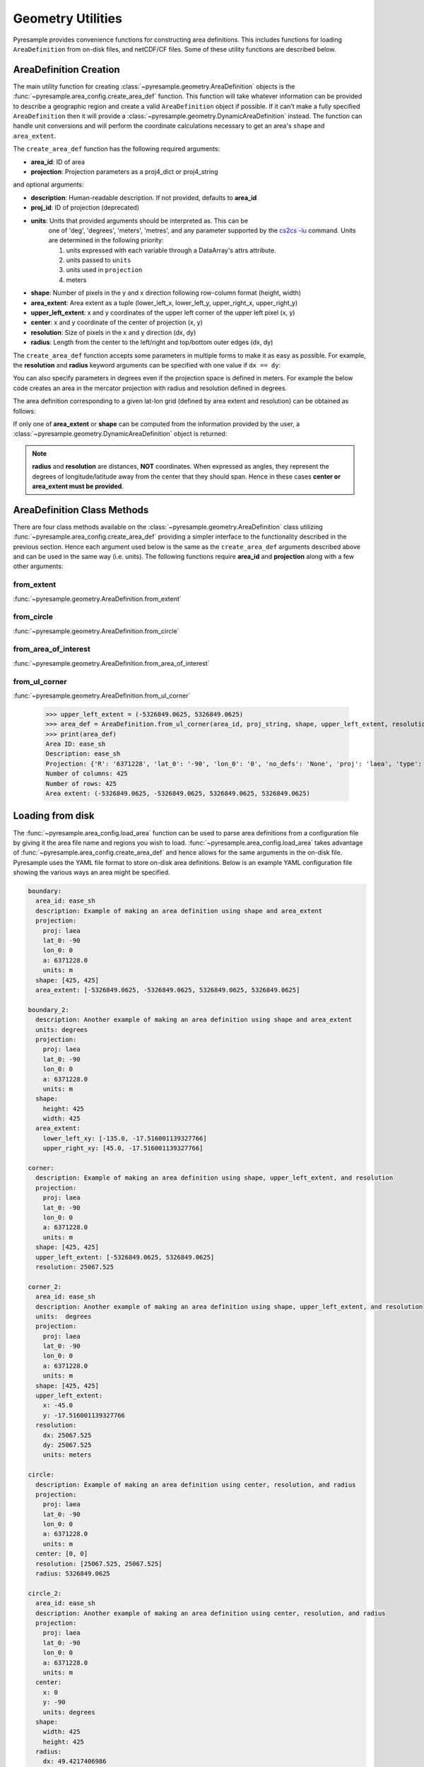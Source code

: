 Geometry Utilities
==================

Pyresample provides convenience functions for constructing area
definitions. This includes functions for loading ``AreaDefinition``
from on-disk files, and netCDF/CF files. Some of these utility
functions are described below.

AreaDefinition Creation
-----------------------

The main utility function for creating
:class:`~pyresample.geometry.AreaDefinition` objects is the
:func:`~pyresample.area_config.create_area_def` function. This function will take
whatever information can be provided to describe a geographic region and
create a valid ``AreaDefinition`` object if possible. If it can't make
a fully specified ``AreaDefinition`` then it will provide a
:class:`~pyresample.geometry.DynamicAreaDefinition` instead. The function
can handle unit conversions and will perform the coordinate calculations
necessary to get an area's ``shape`` and ``area_extent``.

The ``create_area_def`` function has the following required arguments:

* **area_id**: ID of area
* **projection**: Projection parameters as a proj4_dict or proj4_string

and optional arguments:

* **description**: Human-readable description. If not provided, defaults to **area_id**
* **proj_id**: ID of projection (deprecated)
* **units**: Units that provided arguments should be interpreted as. This can be
    one of 'deg', 'degrees', 'meters', 'metres', and any parameter supported by the
    `cs2cs -lu <https://proj4.org/apps/cs2cs.html#cmdoption-cs2cs-lu>`_
    command. Units are determined in the following priority:

    1. units expressed with each variable through a DataArray's attrs attribute.
    2. units passed to ``units``
    3. units used in ``projection``
    4. meters
* **shape**: Number of pixels in the y and x direction following row-column format (height, width)
* **area_extent**: Area extent as a tuple (lower_left_x, lower_left_y, upper_right_x, upper_right_y)
* **upper_left_extent**: x and y coordinates of the upper left corner of the upper left pixel (x, y)
* **center**: x and y coordinate of the center of projection (x, y)
* **resolution**: Size of pixels in the x and y direction (dx, dy)
* **radius**: Length from the center to the left/right and top/bottom outer edges (dx, dy)

.. doctest::

 >>> from pyresample import create_area_def
 >>> area_id = 'ease_sh'
 >>> proj_dict = {'proj': 'laea', 'lat_0': -90, 'lon_0': 0, 'a': 6371228.0, 'units': 'm'}
 >>> center = (0, 0)
 >>> radius = (5326849.0625, 5326849.0625)
 >>> resolution = (25067.525, 25067.525)
 >>> area_def = create_area_def(area_id, proj_dict, center=center, radius=radius, resolution=resolution)
 >>> print(area_def)
 Area ID: ease_sh
 Description: ease_sh
 Projection: {'R': '6371228', 'lat_0': '-90', 'lon_0': '0', 'no_defs': 'None', 'proj': 'laea', 'type': 'crs', 'units': 'm', 'x_0': '0', 'y_0': '0'}
 Number of columns: 425
 Number of rows: 425
 Area extent: (-5326849.0625, -5326849.0625, 5326849.0625, 5326849.0625)

The ``create_area_def`` function accepts some parameters in multiple forms
to make it as easy as possible. For example, the **resolution** and **radius**
keyword arguments can be specified with one value if ``dx == dy``:

.. doctest::

 >>> proj_string = '+proj=laea +lat_0=-90 +lon_0=0 +a=6371228.0 +units=m'
 >>> area_def = create_area_def(area_id, proj_string, center=center,
 ...                              radius=5326849.0625, resolution=25067.525)
 >>> print(area_def)
 Area ID: ease_sh
 Description: ease_sh
 Projection: {'R': '6371228', 'lat_0': '-90', 'lon_0': '0', 'no_defs': 'None', 'proj': 'laea', 'type': 'crs', 'units': 'm', 'x_0': '0', 'y_0': '0'}
 Number of columns: 425
 Number of rows: 425
 Area extent: (-5326849.0625, -5326849.0625, 5326849.0625, 5326849.0625)

You can also specify parameters in degrees even if the projection space
is defined in meters. For example the below code creates an area in
the mercator projection with radius and resolution defined in degrees.

.. doctest::

 >>> proj_dict = {'proj': 'merc', 'lat_0': 0, 'lon_0': 0, 'a': 6371228.0, 'units': 'm'}
 >>> area_def = create_area_def(area_id, proj_dict, center=(0, 0),
 ...                              radius=(47.90379019311, 43.1355420077),
 ...                              resolution=(0.22542960090875294, 0.22542901929487608),
 ...                              units='degrees', description='Antarctic EASE grid')
 >>> print(area_def)
 Area ID: ease_sh
 Description: Antarctic EASE grid
 Projection: {'a': '6371228.0', 'lat_0': '0', 'lon_0': '0', 'proj': 'merc', 'type': 'crs', 'units': 'm'}
 Number of columns: 425
 Number of rows: 425
 Area extent: (-5326849.0625, -5326849.0625, 5326849.0625, 5326849.0625)

The area definition corresponding to a given lat-lon grid (defined by area extent and resolution)
can be obtained as follows:

.. doctest::

 >>> area_def = create_area_def('my_area',
 ...                            {'proj': 'latlong', 'lon_0': 0},
 ...                            area_extent=[-180, -90, 180, 90],
 ...                            resolution=1,
 ...                            units='degrees',
 ...                            description='Global 1x1 degree lat-lon grid')
 >>> print(area_def)
 Area ID: my_area
 Description: Global 1x1 degree lat-lon grid
 Projection: {'lon_0': '0', 'proj': 'latlong', 'type': 'crs'}
 Number of columns: 360
 Number of rows: 180
 Area extent: (-180.0, -90.0, 180.0, 90.0)

If only one of **area_extent** or **shape** can be computed from the
information provided by the user, a
:class:`~pyresample.geometry.DynamicAreaDefinition` object is returned:

.. doctest::

 >>> area_def = create_area_def(area_id, proj_string, radius=radius, resolution=resolution)
 >>> print(type(area_def))
 <class 'pyresample.geometry.DynamicAreaDefinition'>

.. note::

  **radius** and **resolution** are distances, **NOT** coordinates. When expressed as angles,
  they represent the degrees of longitude/latitude away from the center that
  they should span. Hence in these cases **center or area_extent must be provided**.

AreaDefinition Class Methods
----------------------------

There are four class methods available on the
:class:`~pyresample.geometry.AreaDefinition` class utilizing
:func:`~pyresample.area_config.create_area_def` providing a simpler interface to the
functionality described in the previous section.
Hence each argument used below is the same as the ``create_area_def`` arguments
described above and can be used in the same way (i.e. units). The following
functions require **area_id** and **projection** along with a few other
arguments:

from_extent
***********

:func:`~pyresample.geometry.AreaDefinition.from_extent`

.. doctest::

 >>> from pyresample.geometry import AreaDefinition
 >>> area_id = 'ease_sh'
 >>> proj_string = '+proj=laea +lat_0=-90 +lon_0=0 +a=6371228.0 +units=m'
 >>> area_extent = (-5326849.0625, -5326849.0625, 5326849.0625, 5326849.0625)
 >>> shape = (425, 425)
 >>> area_def = AreaDefinition.from_extent(area_id, proj_string, shape, area_extent)
 >>> print(area_def)
 Area ID: ease_sh
 Description: ease_sh
 Projection: {'R': '6371228', 'lat_0': '-90', 'lon_0': '0', 'no_defs': 'None', 'proj': 'laea', 'type': 'crs', 'units': 'm', 'x_0': '0', 'y_0': '0'}
 Number of columns: 425
 Number of rows: 425
 Area extent: (-5326849.0625, -5326849.0625, 5326849.0625, 5326849.0625)

from_circle
***********

:func:`~pyresample.geometry.AreaDefinition.from_circle`

.. doctest::

 >>> proj_dict = {'proj': 'laea', 'lat_0': -90, 'lon_0': 0, 'a': 6371228.0, 'units': 'm'}
 >>> center = (0, 0)
 >>> radius = 5326849.0625
 >>> area_def = AreaDefinition.from_circle(area_id, proj_dict, center, radius, shape=shape)
 >>> print(area_def)
 Area ID: ease_sh
 Description: ease_sh
 Projection: {'R': '6371228', 'lat_0': '-90', 'lon_0': '0', 'no_defs': 'None', 'proj': 'laea', 'type': 'crs', 'units': 'm', 'x_0': '0', 'y_0': '0'}
 Number of columns: 425
 Number of rows: 425
 Area extent: (-5326849.0625, -5326849.0625, 5326849.0625, 5326849.0625)

.. doctest::

 >>> resolution = 25067.525
 >>> area_def = AreaDefinition.from_circle(area_id, proj_string, center, radius, resolution=resolution)
 >>> print(area_def)
 Area ID: ease_sh
 Description: ease_sh
 Projection: {'R': '6371228', 'lat_0': '-90', 'lon_0': '0', 'no_defs': 'None', 'proj': 'laea', 'type': 'crs', 'units': 'm', 'x_0': '0', 'y_0': '0'}
 Number of columns: 425
 Number of rows: 425
 Area extent: (-5326849.0625, -5326849.0625, 5326849.0625, 5326849.0625)

from_area_of_interest
*********************

:func:`~pyresample.geometry.AreaDefinition.from_area_of_interest`

.. doctest::

 >>> area_def = AreaDefinition.from_area_of_interest(area_id, proj_dict, shape, center, resolution)
 >>> print(area_def)
 Area ID: ease_sh
 Description: ease_sh
 Projection: {'R': '6371228', 'lat_0': '-90', 'lon_0': '0', 'no_defs': 'None', 'proj': 'laea', 'type': 'crs', 'units': 'm', 'x_0': '0', 'y_0': '0'}
 Number of columns: 425
 Number of rows: 425
 Area extent: (-5326849.0625, -5326849.0625, 5326849.0625, 5326849.0625)

from_ul_corner
**************

:func:`~pyresample.geometry.AreaDefinition.from_ul_corner`

 >>> upper_left_extent = (-5326849.0625, 5326849.0625)
 >>> area_def = AreaDefinition.from_ul_corner(area_id, proj_string, shape, upper_left_extent, resolution)
 >>> print(area_def)
 Area ID: ease_sh
 Description: ease_sh
 Projection: {'R': '6371228', 'lat_0': '-90', 'lon_0': '0', 'no_defs': 'None', 'proj': 'laea', 'type': 'crs', 'units': 'm', 'x_0': '0', 'y_0': '0'}
 Number of columns: 425
 Number of rows: 425
 Area extent: (-5326849.0625, -5326849.0625, 5326849.0625, 5326849.0625)

Loading from disk
-----------------

The :func:`~pyresample.area_config.load_area` function can be used to
parse area definitions from a configuration file by giving it the
area file name and regions you wish to load. :func:`~pyresample.area_config.load_area`
takes advantage of :func:`~pyresample.area_config.create_area_def`
and hence allows for the same arguments in the on-disk file.
Pyresample uses the YAML file format to store on-disk area definitions.
Below is an example YAML configuration file showing the various ways
an area might be specified.

.. code-block:: yaml

 boundary:
   area_id: ease_sh
   description: Example of making an area definition using shape and area_extent
   projection:
     proj: laea
     lat_0: -90
     lon_0: 0
     a: 6371228.0
     units: m
   shape: [425, 425]
   area_extent: [-5326849.0625, -5326849.0625, 5326849.0625, 5326849.0625]

 boundary_2:
   description: Another example of making an area definition using shape and area_extent
   units: degrees
   projection:
     proj: laea
     lat_0: -90
     lon_0: 0
     a: 6371228.0
     units: m
   shape:
     height: 425
     width: 425
   area_extent:
     lower_left_xy: [-135.0, -17.516001139327766]
     upper_right_xy: [45.0, -17.516001139327766]

 corner:
   description: Example of making an area definition using shape, upper_left_extent, and resolution
   projection:
     proj: laea
     lat_0: -90
     lon_0: 0
     a: 6371228.0
     units: m
   shape: [425, 425]
   upper_left_extent: [-5326849.0625, 5326849.0625]
   resolution: 25067.525

 corner_2:
   area_id: ease_sh
   description: Another example of making an area definition using shape, upper_left_extent, and resolution
   units:  degrees
   projection:
     proj: laea
     lat_0: -90
     lon_0: 0
     a: 6371228.0
     units: m
   shape: [425, 425]
   upper_left_extent:
     x: -45.0
     y: -17.516001139327766
   resolution:
     dx: 25067.525
     dy: 25067.525
     units: meters

 circle:
   description: Example of making an area definition using center, resolution, and radius
   projection:
     proj: laea
     lat_0: -90
     lon_0: 0
     a: 6371228.0
     units: m
   center: [0, 0]
   resolution: [25067.525, 25067.525]
   radius: 5326849.0625

 circle_2:
   area_id: ease_sh
   description: Another example of making an area definition using center, resolution, and radius
   projection:
     proj: laea
     lat_0: -90
     lon_0: 0
     a: 6371228.0
     units: m
   center:
     x: 0
     y: -90
     units: degrees
   shape:
     width: 425
     height: 425
   radius:
     dx: 49.4217406986
     dy: 49.4217406986
     units: degrees

 area_of_interest:
   description: Example of making an area definition using shape, center, and resolution
   projection:
     proj: laea
     lat_0: -90
     lon_0: 0
     a: 6371228.0
     units: m
   shape: [425, 425]
   center: [0, 0]
   resolution: [25067.525, 25067.525]

 area_of_interest_2:
   area_id: ease_sh
   description: Another example of making an area definition using shape, center, and resolution
   projection:
     proj: laea
     lat_0: -90
     lon_0: 0
     a: 6371228.0
     units: m
   shape: [425, 425]
   center:
     center: [0, -90]
     units: deg
   resolution:
     resolution: 0.22542974631297721
     units: deg

 epsg:
   area_id: ease_sh
   description: Example of making an area definition using EPSG codes
   projection:
     init: EPSG:3410
   shape: [425, 425]
   area_extent: [-5326849.0625, -5326849.0625, 5326849.0625, 5326849.0625]

.. note::

  The `lower_left_xy` and `upper_right_xy` items give the coordinates of the
  outer edges of the corner pixels on the x and y axis respectively. When the
  projection coordinates are longitudes and latitudes, it is expected to
  provide the extent in `longitude, latitude` order.

.. note::

  When using pyproj 2.0+, please use the new ``'EPSG: XXXX'`` syntax
  as the old ``'init: EPSG:XXXX'`` is no longer supported.

If we assume the YAML content is stored in an ``areas.yaml`` file, we can
read a single ``AreaDefinition`` named ``corner`` by doing:

.. doctest::

 >>> from pyresample import load_area
 >>> area_def = load_area('areas.yaml', 'corner')
 >>> print(area_def)
 Area ID: corner
 Description: Example of making an area definition using shape, upper_left_extent, and resolution
 Projection: {'R': '6371228', 'lat_0': '-90', 'lon_0': '0', 'no_defs': 'None', 'proj': 'laea', 'type': 'crs', 'units': 'm', 'x_0': '0', 'y_0': '0'}
 Number of columns: 425
 Number of rows: 425
 Area extent: (-5326849.0625, -5326849.0625, 5326849.0625, 5326849.0625)

Several area definitions can be read at once using the region names as a
series of arguments:

.. doctest::

 >>> corner, boundary = load_area('areas.yaml', 'corner', 'boundary')
 >>> print(boundary)
 Area ID: ease_sh
 Description: Example of making an area definition using shape and area_extent
 Projection: {'R': '6371228', 'lat_0': '-90', 'lon_0': '0', 'no_defs': 'None', 'proj': 'laea', 'type': 'crs', 'units': 'm', 'x_0': '0', 'y_0': '0'}
 Number of columns: 425
 Number of rows: 425
 Area extent: (-5326849.0625, -5326849.0625, 5326849.0625, 5326849.0625)

Loading from disk (legacy)
--------------------------

For backwards compatibility, we still support the legacy area file format.
Assuming the file **areas.cfg** exists with the following content

.. code-block:: ini

 REGION: ease_sh {
    NAME:           Antarctic EASE grid
    PCS_ID:         ease_sh
        PCS_DEF:        proj=laea, lat_0=-90, lon_0=0, a=6371228.0, units=m
        XSIZE:          425
        YSIZE:          425
        AREA_EXTENT:    (-5326849.0625,-5326849.0625,5326849.0625,5326849.0625)
 };

 REGION: ease_nh {
        NAME:           Arctic EASE grid
        PCS_ID:         ease_nh
        PCS_DEF:        proj=laea, lat_0=90, lon_0=0, a=6371228.0, units=m
        XSIZE:          425
        YSIZE:          425
        AREA_EXTENT:    (-5326849.0625,-5326849.0625,5326849.0625,5326849.0625)
 };

An area definition dict can be read using

.. doctest::

 >>> from pyresample import load_area
 >>> area = load_area('areas.cfg', 'ease_nh')
 >>> print(area)
 Area ID: ease_nh
 Description: Arctic EASE grid
 Projection ID: ease_nh
 Projection: {'R': '6371228', 'lat_0': '90', 'lon_0': '0', 'no_defs': 'None', 'proj': 'laea', 'type': 'crs', 'units': 'm', 'x_0': '0', 'y_0': '0'}
 Number of columns: 425
 Number of rows: 425
 Area extent: (-5326849.0625, -5326849.0625, 5326849.0625, 5326849.0625)

Note: In the configuration file **REGION** maps to **area_id** and **PCS_ID** maps to **proj_id**.

Several area definitions can be read at once using the region names in an argument list:

.. doctest::

 >>> nh_def, sh_def = load_area('areas.cfg', 'ease_nh', 'ease_sh')
 >>> print(sh_def)
 Area ID: ease_sh
 Description: Antarctic EASE grid
 Projection ID: ease_sh
 Projection: {'R': '6371228', 'lat_0': '-90', 'lon_0': '0', 'no_defs': 'None', 'proj': 'laea', 'type': 'crs', 'units': 'm', 'x_0': '0', 'y_0': '0'}
 Number of columns: 425
 Number of rows: 425
 Area extent: (-5326849.0625, -5326849.0625, 5326849.0625, 5326849.0625)

Loading from netCDF/CF
----------------------
``AreaDefinition`` objects can be loaded from netCDF CF_ files with function :func:`load_cf_area <pyresample.utils._cf>`.

:func:`~pyresample.utils._cf.load_cf_area`

The ``load_cf_area()`` routine offers three call forms:

- Load the ``AreaDefinition`` from a specific CF `grid_mapping` object: with all three of ``variable=``, ``x=``, and ``y=`` ;
- Load the ``AreaDefinition`` sustaining a CF variable: only ``variable=`` ;
- Find and load the valid ``AreaDefinition`` in a CF file: no parameter ;

Consider the following netCDF/CF file: ::

   netcdf cf_nh10km {
   dimensions:
   	xc = 760 ;
   	yc = 1120 ;
   variables:
   	int Polar_Stereographic_Grid ;
   		Polar_Stereographic_Grid:grid_mapping_name = "polar_stereographic" ;
   		Polar_Stereographic_Grid:false_easting = 0. ;
   		Polar_Stereographic_Grid:false_northing = 0. ;
   		Polar_Stereographic_Grid:semi_major_axis = 6378273. ;
   		Polar_Stereographic_Grid:semi_minor_axis = 6356889.44891 ;
   		Polar_Stereographic_Grid:straight_vertical_longitude_from_pole = -45. ;
   		Polar_Stereographic_Grid:latitude_of_projection_origin = 90. ;
   		Polar_Stereographic_Grid:standard_parallel = 70. ;
   	double xc(xc) ;
   		xc:axis = "X" ;
   		xc:units = "km" ;
   		xc:long_name = "x coordinate in Cartesian system" ;
   		xc:standard_name = "projection_x_coordinate" ;
   	double yc(yc) ;
   		yc:axis = "Y" ;
   		yc:units = "km" ;
   		yc:long_name = "y coordinate in Cartesian system" ;
   		yc:standard_name = "projection_y_coordinate" ;
   	float lat(yc, xc) ;
   		lat:long_name = "latitude coordinate" ;
   		lat:standard_name = "latitude" ;
   		lat:units = "degrees_north" ;
   	float lon(yc, xc) ;
   		lon:long_name = "longitude coordinate" ;
   		lon:standard_name = "longitude" ;
   		lon:units = "degrees_east" ;
   	short ice_conc(yc, xc) ;
   		ice_conc:_FillValue = -999s ;
   		ice_conc:grid_mapping = "Polar_Stereographic_Grid" ;
   		ice_conc:coordinates = "lat lon" ;
   		ice_conc:standard_name = "sea_ice_area_fraction" ;
   		ice_conc:units = "%" ;
   		ice_conc:scale_factor = 0.01f ;
   		ice_conc:add_offset = 0.f ;
   		ice_conc:valid_min = 0 ;
   		ice_conc:valid_max = 10000 ;
   // global attributes:
                :Conventions = "CF-1.7"

   } 

The three call forms are:

**1st call form:**

>>> area_def = load_cf_area('/path/to/cf_nh10km.nc', variable='Polar_Stereographic_Grid', x='xc', y='yc')

This will directly create the AreaDefinition ``area_def`` from the content of the `grid_mapping` variable
'Polar_Stereographic_Grid', and the area extent from the 'xc' and 'yc'.

**2nd call form:**

>>> area_def = load_cf_area('/path/to/cf_nh10km.nc', variable='ice_conc')

This will search which `grid_mapping`, `x` and `y` axes sustain the 'ice_conc' variable, and
create the ``AreaDefinition`` from this information.

**3rd call form:**

>>> area_def = load_cf_area('/path/to/cf_nh10km.nc')

This will look through the whole netCDF/CF file, and guess all information needed to load a ``AreaDefinition`` object.

.. note::

   The CF convention allows that a single file defines several different `grid_mappings`. At present,
   the 3rd call form of ``load_cf_area()`` will raise a ``ValueError`` exception when this happens.
   
   If you have several `grid_mappings` in your CF file, be specific which one you want to access with the 1st or 2nd call form.


Although a recommended practice, it cannot be trusted that the 'y' and 'x' axes are in the last two dimensions of a CF variable.
This is because the CF convention does not impose the order of the dimensions of a variable. ``load_cf_area()`` will effectively
look for the variables holding the `x` and `y` coordinates of the Earth mapping projection, not based on the order of the dimensions
of the CF variable.

**Access to additional info from the CF file:**

Not all relevant information can be stored in the ``AreaDefinition`` object. For example, it can be useful to know
what were the names of the variables holding the coordinate variables ('xc' and 'yc' in the example above), or
that the `latitude` and `longitude` associated to the `grid_mapping` are stored in variables 'lat' and 'lon'. Such
information can be useful for writing additional variables to the CF file, or to create a new file that looks
similar to the one we just read.

Such information can be requested with the ``with_cf_info = True`` keyword, which modifies the return values:

>>> area_def, cf_info = load_cf_area('/path/to/cf_nh10km.nc', with_cf_info=True)

The ``cf_info`` is a ``dict()`` holding additional information about the way the `grid_mapping` information
was coded in the CF file. The ``with_cf_info=True`` keyword works in all three call forms, but may not contain
the same amount of information in all three call forms. For example, the 1st call form does not allow to find
the name of the `latitude` or `longitude` variables, since the 1st call form only gives access to the `grid_mapping`
variable and its coordinate axes.


.. _CF: http://cfconventions.org/cf-conventions/cf-conventions.html
